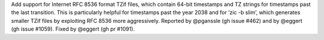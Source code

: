 Add support for Internet RFC 8536 format TZif files, which contain 64-bit timestamps and TZ strings for timestamps past the last transition. This is particularly helpful for timestamps past the year 2038 and for ‘zic -b slim’, which generates smaller TZif files by exploiting RFC 8536 more aggressively. Reported by @pganssle (gh issue #462) and by @eggert (gh issue #1059). Fixed by @eggert (gh pr #1091).
